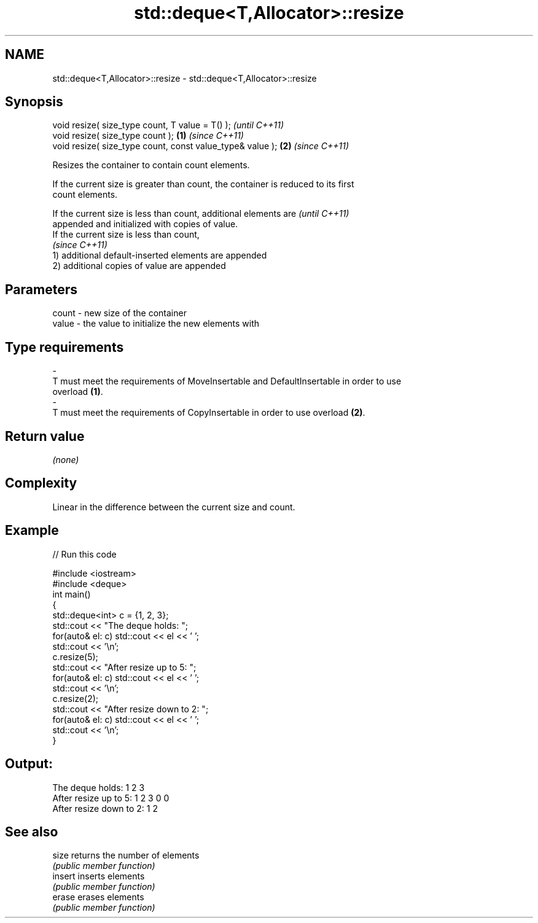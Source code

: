 .TH std::deque<T,Allocator>::resize 3 "2019.08.27" "http://cppreference.com" "C++ Standard Libary"
.SH NAME
std::deque<T,Allocator>::resize \- std::deque<T,Allocator>::resize

.SH Synopsis
   void resize( size_type count, T value = T() );               \fI(until C++11)\fP
   void resize( size_type count );                          \fB(1)\fP \fI(since C++11)\fP
   void resize( size_type count, const value_type& value ); \fB(2)\fP \fI(since C++11)\fP

   Resizes the container to contain count elements.

   If the current size is greater than count, the container is reduced to its first
   count elements.

   If the current size is less than count, additional elements are        \fI(until C++11)\fP
   appended and initialized with copies of value.
   If the current size is less than count,
                                                                          \fI(since C++11)\fP
   1) additional default-inserted elements are appended
   2) additional copies of value are appended

.SH Parameters

   count            -           new size of the container
   value            -           the value to initialize the new elements with
.SH Type requirements
   -
   T must meet the requirements of MoveInsertable and DefaultInsertable in order to use
   overload \fB(1)\fP.
   -
   T must meet the requirements of CopyInsertable in order to use overload \fB(2)\fP.

.SH Return value

   \fI(none)\fP

.SH Complexity

   Linear in the difference between the current size and count.

.SH Example

   
// Run this code

 #include <iostream>
 #include <deque>
 int main()
 {
     std::deque<int> c = {1, 2, 3};
     std::cout << "The deque holds: ";
     for(auto& el: c) std::cout << el << ' ';
     std::cout << '\\n';
     c.resize(5);
     std::cout << "After resize up to 5: ";
     for(auto& el: c) std::cout << el << ' ';
     std::cout << '\\n';
     c.resize(2);
     std::cout << "After resize down to 2: ";
     for(auto& el: c) std::cout << el << ' ';
     std::cout << '\\n';
 }

.SH Output:

 The deque holds: 1 2 3
 After resize up to 5: 1 2 3 0 0
 After resize down to 2: 1 2

.SH See also

   size   returns the number of elements
          \fI(public member function)\fP
   insert inserts elements
          \fI(public member function)\fP
   erase  erases elements
          \fI(public member function)\fP
